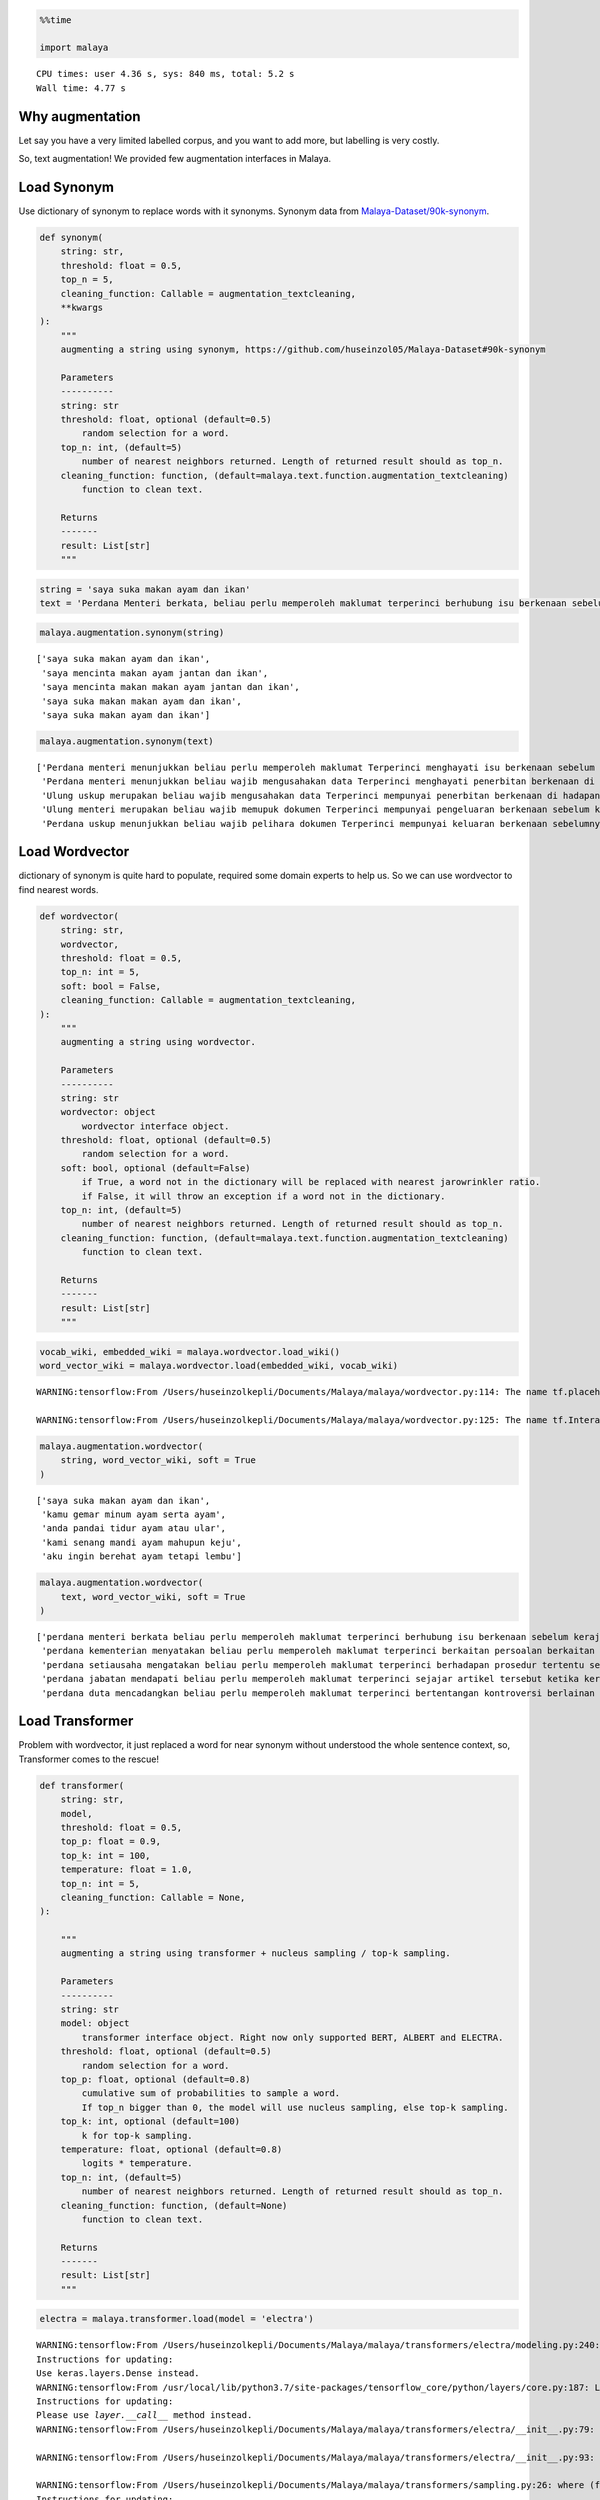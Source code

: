 .. code:: python

    %%time
    
    import malaya


.. parsed-literal::

    CPU times: user 4.36 s, sys: 840 ms, total: 5.2 s
    Wall time: 4.77 s


Why augmentation
----------------

Let say you have a very limited labelled corpus, and you want to add
more, but labelling is very costly.

So, text augmentation! We provided few augmentation interfaces in
Malaya.

Load Synonym
------------

Use dictionary of synonym to replace words with it synonyms. Synonym
data from
`Malaya-Dataset/90k-synonym <https://github.com/huseinzol05/Malaya-Dataset#90k-synonym>`__.

.. code:: python

   def synonym(
       string: str,
       threshold: float = 0.5,
       top_n = 5,
       cleaning_function: Callable = augmentation_textcleaning,
       **kwargs
   ):
       """
       augmenting a string using synonym, https://github.com/huseinzol05/Malaya-Dataset#90k-synonym

       Parameters
       ----------
       string: str
       threshold: float, optional (default=0.5)
           random selection for a word.
       top_n: int, (default=5)
           number of nearest neighbors returned. Length of returned result should as top_n.
       cleaning_function: function, (default=malaya.text.function.augmentation_textcleaning)
           function to clean text.

       Returns
       -------
       result: List[str]
       """

.. code:: python

    string = 'saya suka makan ayam dan ikan'
    text = 'Perdana Menteri berkata, beliau perlu memperoleh maklumat terperinci berhubung isu berkenaan sebelum kerajaan dapat mengambil sebarang tindakan lanjut. Bagaimanapun, beliau yakin masalah itu dapat diselesaikan dan pentadbiran kerajaan boleh berfungsi dengan baik.'

.. code:: python

    malaya.augmentation.synonym(string)




.. parsed-literal::

    ['saya suka makan ayam dan ikan',
     'saya mencinta makan ayam jantan dan ikan',
     'saya mencinta makan makan ayam jantan dan ikan',
     'saya suka makan makan ayam dan ikan',
     'saya suka makan ayam dan ikan']



.. code:: python

    malaya.augmentation.synonym(text)




.. parsed-literal::

    ['Perdana menteri menunjukkan beliau perlu memperoleh maklumat Terperinci menghayati isu berkenaan sebelum kerajaan dapat mengawali sebarang nombor lanjut bagaimanapun beliau beramanah sedih itu dapat diselesaikan dan pengurusannya kerajaan berupaya berfungsi dengan baik',
     'Perdana menteri menunjukkan beliau wajib mengusahakan data Terperinci menghayati penerbitan berkenaan di hadapan jajahan menggunakannya mendapatkan sebarang digit tertua bagaimanapun beliau beramanah suram itu dapatkan diselesaikan dan pengurusannya kabinet boleh mengangkut dengan baik',
     'Ulung uskup merupakan beliau wajib mengusahakan data Terperinci mempunyai penerbitan berkenaan di hadapan kerajaan menggunakannya berkumpul sebarang nombor gelap bagaimanapun beliau beramanah daif itu memperoleh diselesaikan dan pengurusannya kerajaan boleh mencari dengan baik',
     'Ulung menteri merupakan beliau wajib memupuk dokumen Terperinci mempunyai pengeluaran berkenaan sebelum kerajaan menangani berkumpul sebarang nombor gelap masih beliau yakin daif itu tiba diselesaikan dan pengurusannya pemerintah boleh mengesani dengan baik',
     'Perdana uskup menunjukkan beliau wajib pelihara dokumen Terperinci mempunyai keluaran berkenaan sebelumnya kerajaan menangani berkumpul sebarang nombor jahat Bagaimana pun beliau yakin daif itu maju diselesaikan dan pengurusannya komandan boleh mengesani dengan baik']



Load Wordvector
---------------

dictionary of synonym is quite hard to populate, required some domain
experts to help us. So we can use wordvector to find nearest words.

.. code:: python

   def wordvector(
       string: str,
       wordvector,
       threshold: float = 0.5,
       top_n: int = 5,
       soft: bool = False,
       cleaning_function: Callable = augmentation_textcleaning,
   ):
       """
       augmenting a string using wordvector.

       Parameters
       ----------
       string: str
       wordvector: object
           wordvector interface object.
       threshold: float, optional (default=0.5)
           random selection for a word.
       soft: bool, optional (default=False)
           if True, a word not in the dictionary will be replaced with nearest jarowrinkler ratio.
           if False, it will throw an exception if a word not in the dictionary.
       top_n: int, (default=5)
           number of nearest neighbors returned. Length of returned result should as top_n.
       cleaning_function: function, (default=malaya.text.function.augmentation_textcleaning)
           function to clean text.

       Returns
       -------
       result: List[str]
       """

.. code:: python

    vocab_wiki, embedded_wiki = malaya.wordvector.load_wiki()
    word_vector_wiki = malaya.wordvector.load(embedded_wiki, vocab_wiki)


.. parsed-literal::

    WARNING:tensorflow:From /Users/huseinzolkepli/Documents/Malaya/malaya/wordvector.py:114: The name tf.placeholder is deprecated. Please use tf.compat.v1.placeholder instead.
    
    WARNING:tensorflow:From /Users/huseinzolkepli/Documents/Malaya/malaya/wordvector.py:125: The name tf.InteractiveSession is deprecated. Please use tf.compat.v1.InteractiveSession instead.
    


.. code:: python

    malaya.augmentation.wordvector(
        string, word_vector_wiki, soft = True
    )




.. parsed-literal::

    ['saya suka makan ayam dan ikan',
     'kamu gemar minum ayam serta ayam',
     'anda pandai tidur ayam atau ular',
     'kami senang mandi ayam mahupun keju',
     'aku ingin berehat ayam tetapi lembu']



.. code:: python

    malaya.augmentation.wordvector(
        text, word_vector_wiki, soft = True
    )




.. parsed-literal::

    ['perdana menteri berkata beliau perlu memperoleh maklumat terperinci berhubung isu berkenaan sebelum kerajaan dapat mengambil sebarang tindakan lanjut bagaimanapun beliau yakin masalah itu dapat diselesaikan dan pentadbiran kerajaan boleh berfungsi dengan baik',
     'perdana kementerian menyatakan beliau perlu memperoleh maklumat terperinci berkaitan persoalan berkaitan selepas kerajaan dapat mendapat sebarang tindakan terperinci walaupun dia sedar gangguan itu boleh dibuktikan serta pentadbiran kerajaan dapat dikelaskan dengan baik',
     'perdana setiausaha mengatakan beliau perlu memperoleh maklumat terperinci berhadapan prosedur tertentu setelah kerajaan dapat menghabiskan sebarang tindakan lanjutan namun baginda bimbang kelemahan itu harus dilaksanakan atau pentadbiran kerajaan harus bertindak dengan baik',
     'perdana jabatan mendapati beliau perlu memperoleh maklumat terperinci sejajar artikel tersebut ketika kerajaan dapat mengubah sebarang tindakan ringkas maka mereka menyangka gejala itu perlu dikesan mahupun pentadbiran kerajaan perlu dirujuk dengan baik',
     'perdana duta mencadangkan beliau perlu memperoleh maklumat terperinci bertentangan kontroversi berlainan sejak kerajaan dapat memakan sebarang tindakan positif tetapi saya takut risiko itu mampu diperhatikan tetapi pentadbiran kerajaan akan dikira dengan baik']



Load Transformer
----------------

Problem with wordvector, it just replaced a word for near synonym
without understood the whole sentence context, so, Transformer comes to
the rescue!

.. code:: python

   def transformer(
       string: str,
       model,
       threshold: float = 0.5,
       top_p: float = 0.9,
       top_k: int = 100,
       temperature: float = 1.0,
       top_n: int = 5,
       cleaning_function: Callable = None,
   ):

       """
       augmenting a string using transformer + nucleus sampling / top-k sampling.

       Parameters
       ----------
       string: str
       model: object
           transformer interface object. Right now only supported BERT, ALBERT and ELECTRA.
       threshold: float, optional (default=0.5)
           random selection for a word.
       top_p: float, optional (default=0.8)
           cumulative sum of probabilities to sample a word. 
           If top_n bigger than 0, the model will use nucleus sampling, else top-k sampling.
       top_k: int, optional (default=100)
           k for top-k sampling.
       temperature: float, optional (default=0.8)
           logits * temperature.
       top_n: int, (default=5)
           number of nearest neighbors returned. Length of returned result should as top_n.
       cleaning_function: function, (default=None)
           function to clean text.

       Returns
       -------
       result: List[str]
       """

.. code:: python

    electra = malaya.transformer.load(model = 'electra')


.. parsed-literal::

    WARNING:tensorflow:From /Users/huseinzolkepli/Documents/Malaya/malaya/transformers/electra/modeling.py:240: dense (from tensorflow.python.layers.core) is deprecated and will be removed in a future version.
    Instructions for updating:
    Use keras.layers.Dense instead.
    WARNING:tensorflow:From /usr/local/lib/python3.7/site-packages/tensorflow_core/python/layers/core.py:187: Layer.apply (from tensorflow.python.keras.engine.base_layer) is deprecated and will be removed in a future version.
    Instructions for updating:
    Please use `layer.__call__` method instead.
    WARNING:tensorflow:From /Users/huseinzolkepli/Documents/Malaya/malaya/transformers/electra/__init__.py:79: The name tf.variable_scope is deprecated. Please use tf.compat.v1.variable_scope instead.
    
    WARNING:tensorflow:From /Users/huseinzolkepli/Documents/Malaya/malaya/transformers/electra/__init__.py:93: The name tf.get_variable is deprecated. Please use tf.compat.v1.get_variable instead.
    
    WARNING:tensorflow:From /Users/huseinzolkepli/Documents/Malaya/malaya/transformers/sampling.py:26: where (from tensorflow.python.ops.array_ops) is deprecated and will be removed in a future version.
    Instructions for updating:
    Use tf.where in 2.0, which has the same broadcast rule as np.where
    WARNING:tensorflow:From /Users/huseinzolkepli/Documents/Malaya/malaya/transformers/electra/__init__.py:114: multinomial (from tensorflow.python.ops.random_ops) is deprecated and will be removed in a future version.
    Instructions for updating:
    Use `tf.random.categorical` instead.
    WARNING:tensorflow:From /Users/huseinzolkepli/Documents/Malaya/malaya/transformers/electra/__init__.py:118: The name tf.global_variables_initializer is deprecated. Please use tf.compat.v1.global_variables_initializer instead.
    
    WARNING:tensorflow:From /Users/huseinzolkepli/Documents/Malaya/malaya/transformers/electra/__init__.py:120: The name tf.get_collection is deprecated. Please use tf.compat.v1.get_collection instead.
    
    WARNING:tensorflow:From /Users/huseinzolkepli/Documents/Malaya/malaya/transformers/electra/__init__.py:121: The name tf.GraphKeys is deprecated. Please use tf.compat.v1.GraphKeys instead.
    
    WARNING:tensorflow:From /Users/huseinzolkepli/Documents/Malaya/malaya/transformers/electra/__init__.py:127: The name tf.train.Saver is deprecated. Please use tf.compat.v1.train.Saver instead.
    
    WARNING:tensorflow:From /Users/huseinzolkepli/Documents/Malaya/malaya/transformers/electra/__init__.py:129: The name tf.get_default_graph is deprecated. Please use tf.compat.v1.get_default_graph instead.
    
    INFO:tensorflow:Restoring parameters from /Users/huseinzolkepli/Malaya/electra-model/base/electra-base/model.ckpt


.. code:: python

    malaya.augmentation.transformer(text, electra)




.. parsed-literal::

    ['Perdana Menteri berkata , kerajaan sudah memperoleh maklumat terperinci berhubung masalah berkenaan supaya kerajaan dapat mengambil pelbagai tindakan sewajarnya . Bagaimanapun , beliau yakin masalah itu berjaya diselesaikan dan akhirnya terdahulu boleh diselesaikan dengan baik .',
     'Perdana Menteri berkata , kerajaan perlu memperoleh maklumat terperinci berhubung isu berkenaan supaya kerajaan dapat mengambil serius tindakan segera . Bagaimanapun , beliau berharap masalah itu boleh diselesaikan dan akhirnya kementerian boleh diselesaikan dengan baik .',
     'Perdana Menteri berkata , kerajaan telah memperoleh maklumat terperinci berhubung isu berkenaan supaya kerajaan dapat mengambil beberapa tindakan sewajarnya . Bagaimanapun , beliau berharap masalah itu perlu diselesaikan dan siasatan BN boleh diselesaikan dengan baik .',
     'Perdana Menteri berkata , kerajaan akan memperoleh maklumat terperinci berhubung isu berkenaan supaya kerajaan dapat mengambil sebarang tindakan susulan . Bagaimanapun , beliau mengharapkan masalah itu dapat diselesaikan dan membolehkan tidak boleh ditangani dengan baik .',
     'Perdana Menteri berkata , kerajaan sudah memperoleh maklumat terperinci berhubung isu berkenaan supaya kerajaan dapat mengambil sebarang tindakan lanjut . Bagaimanapun , beliau berharap masalah itu dapat diselesaikan dan hanya masih boleh diselesaikan dengan baik .']



